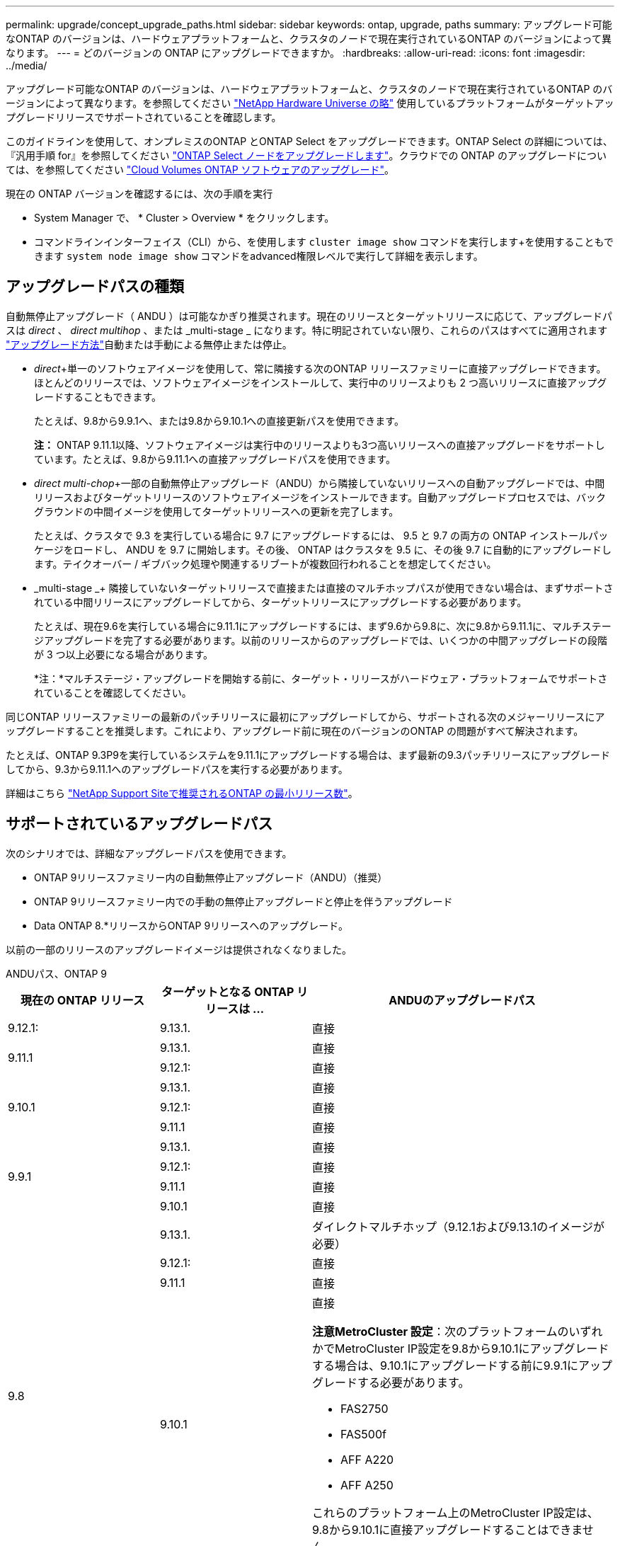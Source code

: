 ---
permalink: upgrade/concept_upgrade_paths.html 
sidebar: sidebar 
keywords: ontap, upgrade, paths 
summary: アップグレード可能なONTAP のバージョンは、ハードウェアプラットフォームと、クラスタのノードで現在実行されているONTAP のバージョンによって異なります。 
---
= どのバージョンの ONTAP にアップグレードできますか。
:hardbreaks:
:allow-uri-read: 
:icons: font
:imagesdir: ../media/


[role="lead"]
アップグレード可能なONTAP のバージョンは、ハードウェアプラットフォームと、クラスタのノードで現在実行されているONTAP のバージョンによって異なります。を参照してください https://hwu.netapp.com["NetApp Hardware Universe の略"^] 使用しているプラットフォームがターゲットアップグレードリリースでサポートされていることを確認します。

このガイドラインを使用して、オンプレミスのONTAP とONTAP Select をアップグレードできます。ONTAP Select の詳細については、『汎用手順 for』を参照してください link:https://docs.netapp.com/us-en/ontap-select/concept_adm_upgrading_nodes.html#general-procedure["ONTAP Select ノードをアップグレードします"]。クラウドでの ONTAP のアップグレードについては、を参照してください https://docs.netapp.com/us-en/occm/task_updating_ontap_cloud.html["Cloud Volumes ONTAP ソフトウェアのアップグレード"^]。

現在の ONTAP バージョンを確認するには、次の手順を実行

* System Manager で、 * Cluster > Overview * をクリックします。
* コマンドラインインターフェイス（CLI）から、を使用します `cluster image show` コマンドを実行します+を使用することもできます `system node image show` コマンドをadvanced権限レベルで実行して詳細を表示します。




== アップグレードパスの種類

自動無停止アップグレード（ ANDU ）は可能なかぎり推奨されます。現在のリリースとターゲットリリースに応じて、アップグレードパスは _direct_ 、 _direct multihop_ 、または _multi-stage _ になります。特に明記されていない限り、これらのパスはすべてに適用されます link:concept_upgrade_methods.html["アップグレード方法"]自動または手動による無停止または停止。

* _direct_+単一のソフトウェアイメージを使用して、常に隣接する次のONTAP リリースファミリーに直接アップグレードできます。ほとんどのリリースでは、ソフトウェアイメージをインストールして、実行中のリリースよりも 2 つ高いリリースに直接アップグレードすることもできます。
+
たとえば、9.8から9.9.1へ、または9.8から9.10.1への直接更新パスを使用できます。

+
*注：* ONTAP 9.11.1以降、ソフトウェアイメージは実行中のリリースよりも3つ高いリリースへの直接アップグレードをサポートしています。たとえば、9.8から9.11.1への直接アップグレードパスを使用できます。

* _direct multi-chop_+一部の自動無停止アップグレード（ANDU）から隣接していないリリースへの自動アップグレードでは、中間リリースおよびターゲットリリースのソフトウェアイメージをインストールできます。自動アップグレードプロセスでは、バックグラウンドの中間イメージを使用してターゲットリリースへの更新を完了します。
+
たとえば、クラスタで 9.3 を実行している場合に 9.7 にアップグレードするには、 9.5 と 9.7 の両方の ONTAP インストールパッケージをロードし、 ANDU を 9.7 に開始します。その後、 ONTAP はクラスタを 9.5 に、その後 9.7 に自動的にアップグレードします。テイクオーバー / ギブバック処理や関連するリブートが複数回行われることを想定してください。

* _multi-stage _+ 隣接していないターゲットリリースで直接または直接のマルチホップパスが使用できない場合は、まずサポートされている中間リリースにアップグレードしてから、ターゲットリリースにアップグレードする必要があります。
+
たとえば、現在9.6を実行している場合に9.11.1にアップグレードするには、まず9.6から9.8に、次に9.8から9.11.1に、マルチステージアップグレードを完了する必要があります。以前のリリースからのアップグレードでは、いくつかの中間アップグレードの段階が 3 つ以上必要になる場合があります。

+
*注：*マルチステージ・アップグレードを開始する前に、ターゲット・リリースがハードウェア・プラットフォームでサポートされていることを確認してください。



同じONTAP リリースファミリーの最新のパッチリリースに最初にアップグレードしてから、サポートされる次のメジャーリリースにアップグレードすることを推奨します。これにより、アップグレード前に現在のバージョンのONTAP の問題がすべて解決されます。

たとえば、ONTAP 9.3P9を実行しているシステムを9.11.1にアップグレードする場合は、まず最新の9.3パッチリリースにアップグレードしてから、9.3から9.11.1へのアップグレードパスを実行する必要があります。

詳細はこちら https://kb.netapp.com/Support_Bulletins/Customer_Bulletins/SU2["NetApp Support Siteで推奨されるONTAP の最小リリース数"^]。



== サポートされているアップグレードパス

次のシナリオでは、詳細なアップグレードパスを使用できます。

* ONTAP 9リリースファミリー内の自動無停止アップグレード（ANDU）（推奨）
* ONTAP 9リリースファミリー内での手動の無停止アップグレードと停止を伴うアップグレード
* Data ONTAP 8.*リリースからONTAP 9リリースへのアップグレード。


以前の一部のリリースのアップグレードイメージは提供されなくなりました。

[role="tabbed-block"]
====
.ANDUパス、ONTAP 9
--
[cols="25,25,50"]
|===
| 現在の ONTAP リリース | ターゲットとなる ONTAP リリースは ... | ANDUのアップグレードパス 


| 9.12.1: | 9.13.1. | 直接 


.2+| 9.11.1 | 9.13.1. | 直接 


| 9.12.1: | 直接 


.3+| 9.10.1 | 9.13.1. | 直接 


| 9.12.1: | 直接 


| 9.11.1 | 直接 


.4+| 9.9.1 | 9.13.1. | 直接 


| 9.12.1: | 直接 


| 9.11.1 | 直接 


| 9.10.1 | 直接 


.5+| 9.8 | 9.13.1. | ダイレクトマルチホップ（9.12.1および9.13.1のイメージが必要） 


| 9.12.1: | 直接 


| 9.11.1 | 直接 


| 9.10.1  a| 
直接

*注意MetroCluster 設定*：次のプラットフォームのいずれかでMetroCluster IP設定を9.8から9.10.1にアップグレードする場合は、9.10.1にアップグレードする前に9.9.1にアップグレードする必要があります。

* FAS2750
* FAS500f
* AFF A220
* AFF A250


これらのプラットフォーム上のMetroCluster IP設定は、9.8から9.10.1に直接アップグレードすることはできません。



| 9.9.1 | 直接 


.6+| 9.7 | 9.13.1. | マルチステージ-9.7 -> 9.9.1 ~ 9.9.1 -> 9.13.1 


| 9.12.1: | ダイレクト・マルチ・ホップ（9.8および9.12.1用の画像が必要） 


| 9.11.1 | ダイレクト・マルチ・ホップ（9.8および9.11.1の画像が必要） 


| 9.10.1 | 直接マルチホップ(9.8および9.10.1P1以降のPリリース用の画像が必要) 


| 9.9.1 | 直接 


| 9.8 | 直接 


.7+| 9.6 | 9.13.1. | マルチステージ-9.6 -> 9.8 -> 9.13.1（直接マルチホップ、9.12.1および9.13.1のイメージが必要） 


| 9.12.1: | マルチステージ-9.6->9.8-9.8->9.12.1 


| 9.11.1 | マルチステージ-9.6-> 9.89.8 -> 9.11.1 


| 9.10.1 | 直接マルチホップ(9.8および9.10.1P1以降のPリリース用の画像が必要) 


| 9.9.1 | マルチステージ-9.6-> 9.89.8 -> 9.9.1 


| 9.8 | 直接 


| 9.7 | 直接 


.8+| 9.5 | 9.13.1. | マルチステージ- 9.5 -> 9.9.1（直接マルチホップ、9.7および9.9.1のイメージが必要）- 9.9.1 -> 9.13.1 


| 9.12.1: | マルチステージ- 9.5 -> 9.9.1（直接マルチホップ、9.7および9.9.1のイメージが必要）- 9.9.1 -> 9.12.1 


| 9.11.1 | マルチステージ- 9.5 -> 9.9.1（直接マルチホップ、9.7および9.9.1のイメージが必要）- 9.9.1 -> 9.11.1 


| 9.10.1 | マルチステージ- 9.5 -> 9.9.1（直接マルチホップ、9.7および9.9.1のイメージが必要）- 9.9.1 -> 9.10.1 


| 9.9.1 | ダイレクトマルチホップ（9.7および9.9.1のイメージが必要） 


| 9.8 | Multi-stage -9.5 -> 9.7 -> 9.8 


| 9.7 | 直接 


| 9.6 | 直接 


.9+| 9.4 | 9.13.1. | マルチステージ- 9.4 -> 9.5 -> 9.9.1（直接マルチホップ、9.7および9.9.1のイメージが必要）- 9.9.1 -> 9.13.1 


| 9.12.1: | マルチステージ- 9.4 -> 9.5 -> 9.9.1（直接マルチホップ、9.7および9.9.1のイメージが必要）- 9.9.1 -> 9.12.1 


| 9.11.1 | マルチステージ- 9.4 -> 9.5 -> 9.9.1（直接マルチホップ、9.7および9.9.1のイメージが必要）- 9.9.1 -> 9.11.1 


| 9.10.1 | マルチステージ- 9.4 -> 9.5 -> 9.9.1（直接マルチホップ、9.7および9.9.1のイメージが必要）- 9.9.1 -> 9.10.1 


| 9.9.1 | マルチステージ- 9.4 -> 9.5 -> 9.9.1（直接マルチホップ、9.7および9.9.1のイメージが必要） 


| 9.8 | マルチステージ-9.4->9.5-9.5->9.8（直接マルチホップ、9.7および9.8用の画像が必要） 


| 9.7 | Multi-stage -9.4->9.5-9.5->9.7 


| 9.6 | Multi-stage -9.4->9.5-9.5->9.6 


| 9.5 | 直接 


.10+| 9.3 | 9.13.1. | マルチステージ- 9.3 -> 9.7（直接マルチホップ、9.5および9.7のイメージが必要）- 9.7 -> 9.9.1 -> 9.9.1 -> 9.13.1 


| 9.12.1: | Multi-stage -9.3 -> 9.7（直接マルチホップ、9.5および9.7のイメージが必要）- 9.7 -> 9.9.1～9.9.1 -> 9.12.1 


| 9.11.1 | Multi-stage -9.3 -> 9.7（直接マルチホップ、9.5および9.7のイメージが必要）- 9.7 -> 9.9.1 - 9.9.1 -> 9.9.1 -> 9.11.1 


| 9.10.1 | Multi-stage -9.3 -> 9.7（直接マルチホップ、9.5および9.7の画像が必要）- 9.7 -> 9.10.1（直接マルチホップ、9.8および9.10.1の画像が必要） 


| 9.9.1 | Multi-stage -9.3 -> 9.7（直接マルチホップ、9.5および9.7のイメージが必要）- 9.7 -> 9.9.1 


| 9.8 | Multi-pstage -9.3 -> 9.7（直接マルチホップ、9.5および9.7の画像が必要）- 9.7 -> 9.8 


| 9.7 | ダイレクト・マルチ・ホップ（9.5および9.7用の画像が必要） 


| 9.6 | Multi-stage -9.3 -> 9.5-9.5 -> 9.6 


| 9.5 | 直接 


| 9.4 | 使用できません 


.11+| 9.2 | 9.13.1. | マルチステージ- 9.2 -> 9.3-9.3 -> 9.7（ダイレクトマルチホップ、9.5および9.7のイメージが必要）- 9.7 -> 9.9.1（ダイレクトマルチホップ、9.8および9.9.1のイメージが必要）- 9.9.1 -> 9.13.1 


| 9.12.1: | マルチステージ- 9.2 -> 9.3-9.3 -> 9.7（ダイレクトマルチホップ、9.5および9.7のイメージが必要）- 9.7 -> 9.9.1（ダイレクトマルチホップ、9.8および9.9.1のイメージが必要）- 9.9.1 -> 9.12.1 


| 9.11.1 | マルチステージ- 9.2 -> 9.3-9.3 -> 9.7（ダイレクトマルチホップ、9.5および9.7のイメージが必要）- 9.7 -> 9.9.1（ダイレクトマルチホップ、9.8および9.9.1のイメージが必要）- 9.9.1 -> 9.11.1 


| 9.10.1 | Multi-stage -9.2 -> 9.3-9.3 -> 9.7（直接マルチホップ、9.5および9.7の画像が必要）- 9.7 -> 9.10.1（直接マルチホップ、9.8および9.10.1の画像が必要） 


| 9.9.1 | Multi-stage -9.2 -> 9.3-9.3 -> 9.7（直接マルチホップ、9.5および9.7のイメージが必要）- 9.7 -> 9.9.1 


| 9.8 | Multi-stage -9.2 -> 9.3-9.3 -> 9.7（直接マルチホップ、9.5および9.7の画像が必要）- 9.7 -> 9.8 


| 9.7 | Multi-stage -9.2 -> 9.3-9.3 -> 9.7（直接マルチホップ、9.5および9.7のイメージが必要） 


| 9.6 | Multi-stage -9.2 -> 9.3-9.3 -> 9.6（直接マルチホップ、9.5および9.6用のイメージが必要） 


| 9.5 | Multi-stage -9.3 -> 9.5-9.5 -> 9.6 


| 9.4 | 使用できません 


| 9.3 | 直接 


.12+| 9.1 | 9.13.1. | マルチステージ- 9.1 -> 9.3-9.3 -> 9.7（直接マルチホップ、9.5および9.7のイメージが必要）- 9.7 -> 9.9.1 - 9.9.1 -> 9.13.1 


| 9.12.1: | マルチステージ- 9.1 -> 9.3-9.3 -> 9.7（ダイレクトマルチホップ、9.5および9.7のイメージが必要）- 9.7 -> 9.12.1（ダイレクトマルチホップ、9.8および9.12.1のイメージが必要） 


| 9.11.1 | Multi-stage -9.1->9.3-9.3->9.7（直接マルチホップ、9.5および9.7のイメージが必要）-9.7 -> 9.9.1～9.9.1 -> 9.11.1 


| 9.10.1 | マルチステージ-9.1->9.3-9.3->9.7（直接マルチホップ、9.5および9.7の画像が必要）- 9.7 -> 9.10.1（直接マルチホップ、9.8および9.10.1の画像が必要） 


| 9.9.1 | マルチステージ-9.1->9.3-9.3->9.7（直接マルチホップ、9.5および9.7の画像が必要）-9.7->9.1. 


| 9.8 | マルチステージ-9.1->9.3-9.3->9.7（直接マルチホップ、9.5および9.7の画像が必要）-9.7->9.8 


| 9.7 | マルチステージ-9.1->9.3-9.3->9.7（直接マルチホップ、9.5および9.7の画像が必要） 


| 9.6 | マルチステージ-9.1->9.3-9.3->9.6（直接マルチホップ、9.5および9.6用の画像が必要） 


| 9.5 | マルチステージ-9.1->9.3-9.3->9.5 


| 9.4 | 使用できません 


| 9.3 | 直接 


| 9.2 | 使用できません 


.13+| 9.0 | 9.13.1. | マルチステージ- 9.0 -> 9.1 -> 9.3-9.3 -> 9.7（直接マルチホップ、9.5および9.7のイメージが必要）- 9.7 -> 9.9.1から9.9.1 -> 9.13.1 


| 9.12.1: | Multi-stage -9.0-9.1-9.1->9.3-9.3->9.7（直接マルチホップ、9.5および9.7のイメージが必要）-9.7 -> 9.9.1 - 9.9.1 -> 9.12.1 


| 9.11.1 | Multi-stage -9.0-9.1-9.1->9.3-9.3->9.7（直接マルチホップ、9.5および9.7のイメージが必要）-9.7 -> 9.9.1 - 9.9.1 -> 9.11.1 


| 9.10.1 | Multi-stage -9.0-9.1-9.1->9.3-9.3->9.7（直接マルチホップ、9.5および9.7の画像が必要）-9.7 -> 9.10.1（直接マルチホップ、9.8および9.10.1の画像が必要） 


| 9.9.1 | マルチステージ- 9.0 -> 9.1 -> 9.3-9.3 -> 9.7（直接マルチホップ、9.5および9.7のイメージが必要）- 9.7 -> 9.9.1 


| 9.8 | Multi-pstage -9.0-9.1-9.1->9.3-9.3->9.7（直接マルチホップ、9.5および9.7の画像が必要）-9.7->9.8 


| 9.7 | Multi-stage -9.0-9.1-9.1->9.3-9.3->9.7（直接マルチホップ、9.5および9.7のイメージが必要） 


| 9.6 | Multi-stage -9.0->9.1-9.1->9.3-9.3->9.5-9.5->9.6 


| 9.5 | Multi-stage -9.0->9.1-9.1->9.3-9.3->9.5 


| 9.4 | 使用できません 


| 9.3 | Multi-stage -9.0-9.1-9.1->9.3 


| 9.2 | 使用できません 


| 9.1 | 直接 
|===
--
.手動パス、ONTAP 9
--
[cols="25,25,50"]
|===
| 現在の ONTAP リリース | ターゲットとなる ONTAP リリースは ... | 手動アップグレードパス 


.2+| 9.10.1 | 9.12.1: | 直接 


| 9.11.1 | 直接 


.3+| 9.9.1 | 9.12.1: | 直接 


| 9.11.1 | 直接 


| 9.10.1 | 直接 


.4+| 9.8 | 9.12.1: | 直接 


| 9.11.1 | 直接 


| 9.10.1 | 直接 


| 9.9.1 | 直接 


.5+| 9.7 | 9.12.1: | Multi-stage -9.7 -> 9.9.1～9.9.1 -> 9.12.1 


| 9.11.1 | Multi-stage -9.7 -> 9.9.1～9.9.1 -> 9.11.1 


| 9.10.1 | Multi-stage -9.7 -> 9.9.1～9.9.1 -> 9.10.1 


| 9.9.1 | 直接 


| 9.8 | 直接 


.6+| 9.6 | 9.12.1: | マルチステージ-9.6-> 9.89.8 -> 9.12.1 


| 9.11.1 | マルチステージ-9.6-> 9.89.8 -> 9.11.1 


| 9.10.1 | マルチステージ-9.6-> 9.89.8 -> 9.10.1 


| 9.9.1 | マルチステージ-9.6-> 9.89.8 -> 9.9.1 


| 9.8 | 直接 


| 9.7 | 直接 


.7+| 9.5 | 9.12.1: | Multi-stage -9.5->9.7 -> 9.9.1～9.9.1 -> 9.12.1 


| 9.11.1 | Multi-stage -9.5->9.7 -> 9.9.1～9.9.1 -> 9.11.1 


| 9.10.1 | Multi-stage -9.5->9.7 -> 9.9.1～9.9.1 -> 9.10.1 


| 9.9.1 | Multi-stage -9.5 -> 9.7 -> 9.9.1 


| 9.8 | Multi-stage -9.5 -> 9.7 -> 9.8 


| 9.7 | 直接 


| 9.6 | 直接 


.8+| 9.4 | 9.12.1: | Multi-stage -9.4 -> 9.5-9.5 -> 9.7 -> 9.9.1 -> 9.12.1 


| 9.11.1 | Multi-stage -9.4 -> 9.5-9.5 -> 9.7 -> 9.9.1 -> 9.11.1 


| 9.10.1 | Multi-stage -9.4 -> 9.5-9.5 -> 9.7 -> 9.9.1 -> 9.10.1 


| 9.9.1 | Multi-stage -9.4 -> 9.5-9.5 -> 9.7 -> 9.9.1 


| 9.8 | Multi-stage -9.4 -> 9.5-9.5 -> 9.7 -> 9.8 


| 9.7 | Multi-stage -9.4->9.5-9.5->9.7 


| 9.6 | Multi-stage -9.4->9.5-9.5->9.6 


| 9.5 | 直接 


.9+| 9.3 | 9.12.1: | Multi-stage -9.3->9.5-9.5->9.7 -> 9.9.1～9.9.1 -> 9.12.1 


| 9.11.1 | Multi-stage -9.3->9.5-9.5->9.7 -> 9.9.1～9.9.1 -> 9.11.1 


| 9.10.1 | Multi-stage -9.3->9.5-9.5->9.7 -> 9.9.1～9.9.1 -> 9.10.1 


| 9.9.1 | Multi-stage -9.3 -> 9.5-9.5 -> 9.7 -> 9.9.1 


| 9.8 | Multi-stage -9.3 -> 9.5-9.5 -> 9.7 -> 9.8 


| 9.7 | Multi-stage -9.3 -> 9.5-9.5 -> 9.7 


| 9.6 | Multi-stage -9.3 -> 9.5-9.5 -> 9.6 


| 9.5 | 直接 


| 9.4 | 使用できません 


.10+| 9.2 | 9.12.1: | Multi-stage -9.2 -> 9.3-9.3 -> 9.5-9.5 -> 9.7 -> 9.1-9.1-9.9.1 -> 9.12.1 


| 9.11.1 | Multi-stage -9.2 -> 9.3-9.3 -> 9.5-9.5 -> 9.7 -> 9.9.1～9.9.1 -> 9.11.1 


| 9.10.1 | Multi-stage -9.2 -> 9.3-9.3 -> 9.5-9.5 -> 9.7 -> 9.1-9.1-9.9.1 -> 9.10.1 


| 9.9.1 | Multi-stage -9.2 -> 9.3-9.3 -> 9.5-9.5 -> 9.7 -> 9.9.1 


| 9.8 | Multi-stage -9.2 -> 9.3-9.3 -> 9.5-9.5 -> 9.7 -> 9.8 


| 9.7 | Multi-stage -9.2 -> 9.3-9.3 -> 9.5-9.5 -> 9.7 


| 9.6 | Multi-stage -9.2 -> 9.3-9.3 -> 9.5-9.5 -> 9.6 


| 9.5 | Multi-stage -9.2 -> 9.3-9.3 -> 9.5 


| 9.4 | 使用できません 


| 9.3 | 直接 


.11+| 9.1 | 9.12.1: | マルチステージ- 9.1 -> 9.3-9.3 -> 9.5-9.5 -> 9.7-9.7 -> 9.9.1から9.9.1 -> 9.12.1 


| 9.11.1 | マルチステージ- 9.1 -> 9.3-9.3 -> 9.5-9.5 -> 9.7-9.7 -> 9.9.1から9.9.1 -> 9.11.1 


| 9.10.1 | マルチステージ- 9.1 -> 9.3-9.3 -> 9.5-9.5 -> 9.7-9.7 -> 9.9.1から9.9.1 -> 9.10.1 


| 9.9.1 | マルチステージ- 9.1 -> 9.3-9.3 -> 9.5-9.5 -> 9.7-9.7 -> 9.9.1 


| 9.8 | マルチステージ-9.1->9.3-9.3->9.5-9.5->9.7-9.7->9.8 


| 9.7 | マルチステージ-9.1->9.3-9.3->9.5-9.5->9.7 


| 9.6 | マルチステージ-9.1->9.3-9.3->9.5-9.5->9.6 


| 9.5 | マルチステージ-9.1->9.3-9.3->9.5 


| 9.4 | 使用できません 


| 9.3 | 直接 


| 9.2 | 使用できません 


.12+| 9.0 | 9.12.1: | マルチステージ- 9.0 -> 9.1 -> 9.3-9.3 -> 9.5-9.5 -> 9.7-9.7 -> 9.9.1から9.9.1 -> 9.12.1 


| 9.11.1 | マルチステージ- 9.0 -> 9.1 -> 9.3-9.3 -> 9.5-9.5 -> 9.7-9.7 -> 9.9.1 -> 9.9.1 -> 9.11.1 


| 9.10.1 | マルチステージ- 9.0 -> 9.1 -> 9.3-9.3 -> 9.5-9.5 -> 9.7-9.7 -> 9.9.1 -> 9.9.1 -> 9.10.1 


| 9.9.1 | マルチステージ- 9.0 -> 9.1 -> 9.3-9.3 -> 9.5-9.5 -> 9.7-9.7 -> 9.9.1 


| 9.8 | Multi-stage -9.0-9.1-9.1->9.3-9.3->9.5-9.5->9.7-9.7->9.8 


| 9.7 | Multi-stage -9.0->9.1-9.1->9.3-9.3->9.5-9.5->9.7 


| 9.6 | Multi-stage -9.0->9.1-9.1->9.3-9.3->9.5-9.5->9.6 


| 9.5 | Multi-stage -9.0->9.1-9.1->9.3-9.3->9.5 


| 9.4 | 使用できません 


| 9.3 | Multi-stage -9.0-9.1-9.1->9.3 


| 9.2 | 使用できません 


| 9.1 | 直接 
|===
--
.アップグレードパス、Data ONTAP 8
--
を使用して、プラットフォームでターゲットのONTAP リリースを実行できることを確認します https://hwu.netapp.com["NetApp Hardware Universe の略"^]。

*注：* Data ONTAP 8.3アップグレードガイドでは、4ノードクラスタの場合、イプシロンが設定されているノードを最後にアップグレードするように計画してください。誤って記載されています。Data ONTAP 8.2.3 以降では、これはアップグレードの要件ではなくなりました。詳細については、を参照してください https://mysupport.netapp.com/site/bugs-online/product/ONTAP/BURT/805277["NetApp Bugs Online のバグ ID880277"^]。

Data ONTAP 8.3.x 以降:: ONTAP 9.1に直接アップグレードしてから、以降のリリースにアップグレードできます。
8.2.x より前の Data ONTAP リリース（ 8.2.x を含む）からのアップ:: まずData ONTAP 8.3.xにアップグレードしてから、ONTAP 9.1にアップグレードしてから、新しいリリースにアップグレードする必要があります。


--
====